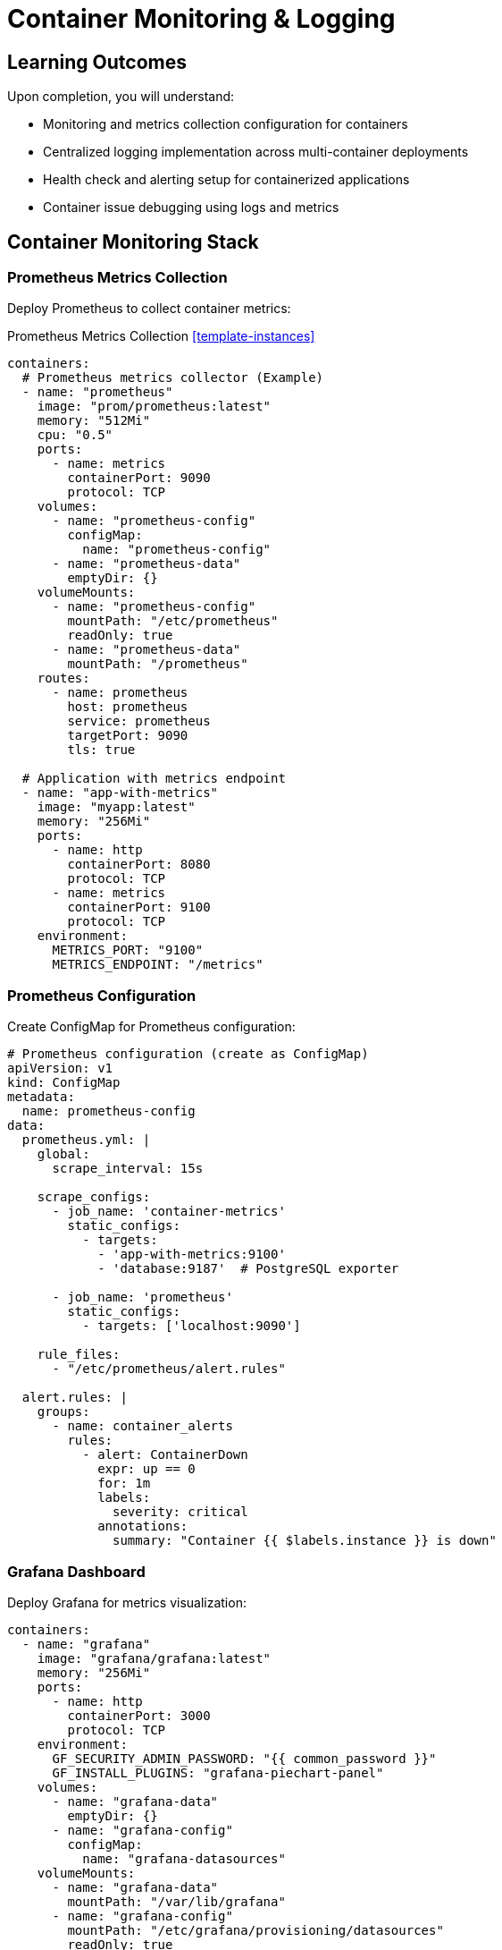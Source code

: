 = Container Monitoring & Logging
:estimated-time: 15-20 minutes  
:navtitle: Monitoring & Logging

== Learning Outcomes

Upon completion, you will understand:

* Monitoring and metrics collection configuration for containers
* Centralized logging implementation across multi-container deployments
* Health check and alerting setup for containerized applications
* Container issue debugging using logs and metrics

== Container Monitoring Stack

=== Prometheus Metrics Collection

Deploy Prometheus to collect container metrics:

.Prometheus Metrics Collection <<template-instances>>
[source,yaml]
----
containers:
  # Prometheus metrics collector (Example)
  - name: "prometheus"
    image: "prom/prometheus:latest"
    memory: "512Mi"
    cpu: "0.5"
    ports:
      - name: metrics
        containerPort: 9090
        protocol: TCP
    volumes:
      - name: "prometheus-config"
        configMap:
          name: "prometheus-config"
      - name: "prometheus-data"
        emptyDir: {}
    volumeMounts:
      - name: "prometheus-config"
        mountPath: "/etc/prometheus"
        readOnly: true
      - name: "prometheus-data"
        mountPath: "/prometheus"
    routes:
      - name: prometheus
        host: prometheus
        service: prometheus
        targetPort: 9090
        tls: true
    
  # Application with metrics endpoint
  - name: "app-with-metrics"
    image: "myapp:latest"
    memory: "256Mi"
    ports:
      - name: http
        containerPort: 8080
        protocol: TCP
      - name: metrics
        containerPort: 9100
        protocol: TCP
    environment:
      METRICS_PORT: "9100"
      METRICS_ENDPOINT: "/metrics"
----

### Prometheus Configuration

Create ConfigMap for Prometheus configuration:

[source,yaml]
----
# Prometheus configuration (create as ConfigMap)
apiVersion: v1
kind: ConfigMap
metadata:
  name: prometheus-config
data:
  prometheus.yml: |
    global:
      scrape_interval: 15s
      
    scrape_configs:
      - job_name: 'container-metrics'
        static_configs:
          - targets: 
            - 'app-with-metrics:9100'
            - 'database:9187'  # PostgreSQL exporter
            
      - job_name: 'prometheus'
        static_configs:
          - targets: ['localhost:9090']
          
    rule_files:
      - "/etc/prometheus/alert.rules"
      
  alert.rules: |
    groups:
      - name: container_alerts
        rules:
          - alert: ContainerDown
            expr: up == 0
            for: 1m
            labels:
              severity: critical
            annotations:
              summary: "Container {{ $labels.instance }} is down"
----

=== Grafana Dashboard

Deploy Grafana for metrics visualization:

[source,yaml]
----
containers:
  - name: "grafana"
    image: "grafana/grafana:latest"
    memory: "256Mi"
    ports:
      - name: http
        containerPort: 3000
        protocol: TCP
    environment:
      GF_SECURITY_ADMIN_PASSWORD: "{{ common_password }}"
      GF_INSTALL_PLUGINS: "grafana-piechart-panel"
    volumes:
      - name: "grafana-data"
        emptyDir: {}
      - name: "grafana-config"
        configMap:
          name: "grafana-datasources"
    volumeMounts:
      - name: "grafana-data"
        mountPath: "/var/lib/grafana"
      - name: "grafana-config"
        mountPath: "/etc/grafana/provisioning/datasources"
        readOnly: true
    routes:
      - name: grafana
        host: grafana
        service: grafana
        targetPort: 3000
        tls: true
----

##  Centralized Logging

=== Fluentd Log Aggregation

Collect and forward logs from all containers:

[source,yaml]
----
containers:
  # Application generating logs
  - name: "webapp"
    image: "nginx:alpine"
    memory: "256Mi"
    ports:
      - name: http
        containerPort: 80
        protocol: TCP
    volumes:
      - name: "nginx-logs"
        emptyDir: {}
    volumeMounts:
      - name: "nginx-logs"
        mountPath: "/var/log/nginx"
        
  # Log collector
  - name: "fluentd"
    image: "fluent/fluentd:latest"
    memory: "256Mi"
    volumes:
      - name: "nginx-logs"
        emptyDir: {}
      - name: "fluentd-config"
        configMap:
          name: "fluentd-config"
    volumeMounts:
      - name: "nginx-logs"
        mountPath: "/var/log/nginx"
        readOnly: true
      - name: "fluentd-config"
        mountPath: "/fluentd/etc"
        readOnly: true
    environment:
      FLUENTD_CONF: "fluent.conf"
----

### Fluentd Configuration

Configure log parsing and forwarding:

[source,yaml]
----
# Fluentd configuration (create as ConfigMap)
apiVersion: v1  
kind: ConfigMap
metadata:
  name: fluentd-config
data:
  fluent.conf: |
    # Nginx access logs
    <source>
      @type tail
      path /var/log/nginx/access.log
      pos_file /var/log/fluentd-nginx-access.log.pos
      tag nginx.access
      format nginx
    </source>
    
    # Nginx error logs
    <source>
      @type tail
      path /var/log/nginx/error.log
      pos_file /var/log/fluentd-nginx-error.log.pos
      tag nginx.error
      format /^(?<time>[^ ]+ [^ ]+) \[(?<log_level>[^\]]+)\] (?<message>.*)$/
      time_format %Y/%m/%d %H:%M:%S
    </source>
    
    # Output to stdout for lab purposes
    <match nginx.**>
      @type stdout
    </match>
    
    # Could also output to Elasticsearch, S3, etc.
    # <match nginx.**>
    #   @type elasticsearch
    #   host elasticsearch
    #   port 9200
    #   index_name nginx-logs
    # </match>
----

=== Application Logging Best Practices

Configure applications for effective logging:

[source,yaml]
----
containers:
  - name: "node-app"
    image: "node:18-alpine"
    memory: "256Mi"
    environment:
      # Structured logging configuration
      LOG_LEVEL: "info"
      LOG_FORMAT: "json"
      NODE_ENV: "production"
    command: ["node", "app.js"]
    # Application should log to stdout/stderr for container best practices
    
  - name: "python-app"
    image: "python:3.11-slim"
    memory: "256Mi"
    environment:
      # Python logging configuration
      PYTHONUNBUFFERED: "1"
      LOG_LEVEL: "INFO"
    command: ["python", "app.py"]
----

## 🏥 Health Checks and Monitoring

=== Container Health Endpoints

Implement health check endpoints in your applications:

[source,yaml]
----
containers:
  - name: "api-server"
    image: "myapp:latest"
    memory: "512Mi"
    ports:
      - name: http
        containerPort: 8080
        protocol: TCP
      - name: health
        containerPort: 8081
        protocol: TCP
    environment:
      HEALTH_CHECK_PORT: "8081"
      HEALTH_CHECK_PATH: "/health"
      # Health check includes dependency validation
      DEPENDENCY_CHECKS: "database:5432,redis:6379"
      
  # Health check monitoring
  - name: "health-monitor"
    image: "curlimages/curl:latest"
    memory: "64Mi"
    command: ["/bin/sh", "-c", "while true; do curl -f http://api-server:8081/health || echo 'Health check failed'; sleep 30; done"]
----

### Database Health Monitoring

Monitor database connectivity and performance:

[source,yaml]
----
containers:
  # PostgreSQL with health monitoring
  - name: "postgres-monitored"
    image: "postgres:15-alpine"
    memory: "1G"
    ports:
      - name: postgres
        containerPort: 5432
        protocol: TCP
    environment:
      POSTGRES_DB: "appdb"
      POSTGRES_USER: "app"
      POSTGRES_PASSWORD: "{{ common_password }}"
      
  # PostgreSQL metrics exporter
  - name: "postgres-exporter"
    image: "prometheuscommunity/postgres-exporter:latest"
    memory: "128Mi"
    ports:
      - name: metrics
        containerPort: 9187
        protocol: TCP
    environment:
      DATA_SOURCE_NAME: "postgresql://app:{{ common_password }}@postgres-monitored:5432/appdb?sslmode=disable"
----

=== Application Performance Monitoring

Monitor application performance metrics:

[source,yaml]
----
containers:
  - name: "webapp-apm"
    image: "myapp:latest"
    memory: "512Mi"
    environment:
      # Application Performance Monitoring
      NEW_RELIC_LICENSE_KEY: "{{ vault_newrelic_key | default('') }}"
      DATADOG_API_KEY: "{{ vault_datadog_key | default('') }}"
      
      # Custom metrics endpoint
      METRICS_ENABLED: "true"
      METRICS_PORT: "9090"
      
      # Performance logging
      LOG_SLOW_QUERIES: "true"
      SLOW_QUERY_THRESHOLD: "500ms"
----

##  Debugging and Troubleshooting

=== Log Analysis Patterns

Common log analysis techniques:

[source,bash]
----
# View recent logs from specific container
kubectl logs deployment/webapp --tail=100

# Follow logs in real-time
kubectl logs deployment/api-server -f

# Get logs from multiple containers
kubectl logs deployment/webapp --all-containers=true

# Search logs for errors
kubectl logs deployment/webapp | grep -i error

# Export logs for analysis
kubectl logs deployment/database > database-logs.txt
----

=== Performance Debugging

Debug performance issues:

[source,yaml]
----
containers:
  # Application with debug tools
  - name: "debug-enabled-app"
    image: "myapp:debug"
    memory: "512Mi"
    environment:
      # Debug configuration
      DEBUG_MODE: "true"
      PROFILING_ENABLED: "true"
      TRACE_REQUESTS: "true"
      
      # Performance monitoring
      SLOW_REQUEST_THRESHOLD: "1000ms"
      MEMORY_PROFILING: "true"
    ports:
      - name: http
        containerPort: 8080
        protocol: TCP
      - name: debug
        containerPort: 9229
        protocol: TCP
    # Expose debug port for development
    routes:
      - name: app-debug
        host: app-debug
        service: debug-enabled-app
        targetPort: 9229
        tls: true
----

##  Monitoring Dashboards

=== Essential Metrics to Monitor

**Container Metrics:**
- CPU usage and limits
- Memory usage and limits  
- Network I/O
- Disk I/O
- Container restart count

**Application Metrics:**
- Request latency
- Error rates
- Throughput (requests/second)
- Database connection pool usage
- Custom business metrics

=== Grafana Dashboard Configuration

[source,yaml]
----
# Grafana datasource configuration
apiVersion: v1
kind: ConfigMap
metadata:
  name: grafana-datasources
data:
  datasources.yml: |
    apiVersion: 1
    datasources:
      - name: Prometheus
        type: prometheus
        access: proxy
        url: http://prometheus:9090
        isDefault: true
        
  dashboards.yml: |
    apiVersion: 1
    providers:
      - name: 'default'
        orgId: 1
        folder: ''
        type: file
        disableDeletion: false
        options:
          path: /var/lib/grafana/dashboards
----

## 🚨 Alerting Configuration

=== Alert Rules

Configure alerts for critical issues:

[source,yaml]
----
# Alert manager configuration (add to Prometheus ConfigMap)
alertmanager.yml: |
  global:
    smtp_smarthost: 'localhost:587'
    
  route:
    group_by: ['alertname']
    group_wait: 10s
    group_interval: 10s
    repeat_interval: 1h
    receiver: 'webhook'
    
  receivers:
    - name: 'webhook'
      webhook_configs:
        - url: 'http://alert-handler:8080/webhook'
----

## Monitoring Validation

Verify your monitoring setup:

1. **Metrics Collection**: Confirm Prometheus scrapes all targets
2. **Log Aggregation**: Verify logs appear in centralized system
3. **Health Checks**: Test health endpoints respond correctly
4. **Dashboards**: Ensure Grafana displays metrics properly
5. **Alerting**: Validate alerts trigger for test conditions

## Next Steps

**Enhance your monitoring:**
* xref:container-testing-validation.adoc[**Container Testing & Validation**] - Testing and validation strategies

[bibliography]
== References

* [[[template-instances]]] Red Hat GPTE Team. Zero Touch Template Instance Configuration. 
  `https://github.com/rhpds/lab_zero_touch_template.git` - config/instances.yaml. 2024.

* [[[roadshow-instances]]] Red Hat Ansible Team. AAP 2.5 Roadshow Lab Instance Configuration. 
  AgnosticV Git Repository - zt-ans-bu-roadshow01/config/instances.yaml. 2024.

* [[[template-setup]]] Red Hat GPTE Team. Zero Touch Template Setup Automation. 
  `https://github.com/rhpds/lab_zero_touch_template.git` - setup-automation/main.yml. 2024.
* xref:container-storage-management.adoc[**Storage Management**] - Monitor storage performance
* xref:network-policy-configuration.adoc[**Network Policy Configuration**] - Monitor network security

**Implement monitoring:**
* Set up Prometheus and Grafana for your containers
* Configure centralized logging with Fluentd
* Implement health checks for all services
* Create custom dashboards for your applications

**Comprehensive monitoring enables reliable, observable containerized applications in Zero Touch environments!**
